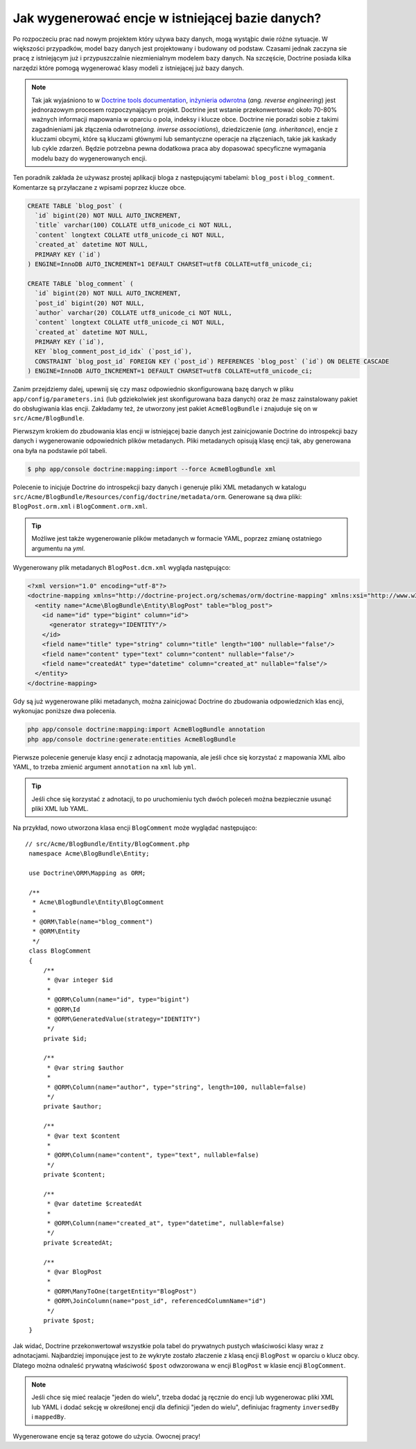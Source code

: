 .. index::
   single: Doctrine; Generating entities from existing database

Jak wygenerować encje w istniejącej bazie danych?
=================================================

Po rozpoczeciu prac nad nowym projektem który używa bazy danych,
mogą wystąþic dwie różne sytuacje. W większości przypadków,
model bazy danych jest projektowany i budowany od podstaw.
Czasami jednak zaczyna sie pracę z istniejącym już i przypuszczalnie niezmienialnym
modelem bazy danych.
Na szczęście, Doctrine posiada kilka narzędzi które pomogą wygenerować klasy
modeli z istniejącej już bazy danych.

.. note::

    Tak jak wyjaśniono to w `Doctrine tools documentation`_, `inżynieria odwrotna`_
    (*ang. reverse engineering*) jest jednorazowym procesem rozpoczynającym projekt.
    Doctrine jest wstanie przekonwertować około 70-80% ważnych
    informacji mapowania w oparciu o pola, indeksy i klucze obce. Doctrine nie
    poradzi sobie z takimi zagadnieniami jak złączenia odwrotne(*ang. inverse associations*),
    dziedziczenie (*ang. inheritance*), encje z kluczami obcymi, które są kluczami
    głównymi lub semantyczne operacje na złączeniach, takie jak kaskady lub cykle
    zdarzeń. Będzie potrzebna pewna dodatkowa praca aby dopasować specyficzne
    wymagania modelu bazy do wygenerowanych encji.

Ten poradnik zakłada że używasz prostej aplikacji bloga z następującymi tabelami:
``blog_post`` i ``blog_comment``. Komentarze są przyłaczane z wpisami poprzez
klucze obce.

.. code-block:: sql

    CREATE TABLE `blog_post` (
      `id` bigint(20) NOT NULL AUTO_INCREMENT,
      `title` varchar(100) COLLATE utf8_unicode_ci NOT NULL,
      `content` longtext COLLATE utf8_unicode_ci NOT NULL,
      `created_at` datetime NOT NULL,
      PRIMARY KEY (`id`)
    ) ENGINE=InnoDB AUTO_INCREMENT=1 DEFAULT CHARSET=utf8 COLLATE=utf8_unicode_ci;

    CREATE TABLE `blog_comment` (
      `id` bigint(20) NOT NULL AUTO_INCREMENT,
      `post_id` bigint(20) NOT NULL,
      `author` varchar(20) COLLATE utf8_unicode_ci NOT NULL,
      `content` longtext COLLATE utf8_unicode_ci NOT NULL,
      `created_at` datetime NOT NULL,
      PRIMARY KEY (`id`),
      KEY `blog_comment_post_id_idx` (`post_id`),
      CONSTRAINT `blog_post_id` FOREIGN KEY (`post_id`) REFERENCES `blog_post` (`id`) ON DELETE CASCADE
    ) ENGINE=InnoDB AUTO_INCREMENT=1 DEFAULT CHARSET=utf8 COLLATE=utf8_unicode_ci;

Zanim przejdziemy dalej, upewnij się czy masz odpowiednio skonfigurowaną bazę danych
w pliku ``app/config/parameters.ini`` (lub gdziekolwiek jest skonfigurowana baza danych) 
oraz że masz zainstalowany pakiet do obsługiwania klas encji. Zakładamy też, że
utworzony jest pakiet ``AcmeBlogBundle`` i znajuduje się on w ``src/Acme/BlogBundle``.

Pierwszym krokiem do zbudowania klas encji w istniejącej bazie danych jest
zainicjowanie Doctrine do introspekcji bazy danych i wygenerowanie odpowiednich
plików metadanych.
Pliki metadanych opisują klasę encji tak, aby generowana ona była na podstawie
pól tabeli.

.. code-block:: bash

    $ php app/console doctrine:mapping:import --force AcmeBlogBundle xml

Polecenie to inicjuje Doctrine do introspekcji bazy danych i generuje pliki XML
metadanych w katalogu 
``src/Acme/BlogBundle/Resources/config/doctrine/metadata/orm``. Generowane są
dwa pliki: ``BlogPost.orm.xml`` i ``BlogComment.orm.xml``.

.. tip::

    Możliwe jest także wygenerowanie plików metadanych w formacie YAML, poprzez
    zmianę ostatniego argumentu na `yml`.

Wygenerowany plik metadanych ``BlogPost.dcm.xml`` wygląda następująco:

.. code-block:: xml

    <?xml version="1.0" encoding="utf-8"?>
    <doctrine-mapping xmlns="http://doctrine-project.org/schemas/orm/doctrine-mapping" xmlns:xsi="http://www.w3.org/2001/XMLSchema-instance" xsi:schemaLocation="http://doctrine-project.org/schemas/orm/doctrine-mapping http://doctrine-project.org/schemas/orm/doctrine-mapping.xsd">
      <entity name="Acme\BlogBundle\Entity\BlogPost" table="blog_post">
        <id name="id" type="bigint" column="id">
          <generator strategy="IDENTITY"/>
        </id>
        <field name="title" type="string" column="title" length="100" nullable="false"/>
        <field name="content" type="text" column="content" nullable="false"/>
        <field name="createdAt" type="datetime" column="created_at" nullable="false"/>
      </entity>
    </doctrine-mapping>

Gdy są już wygenerowane pliki metadanych, można zainicjować Doctrine do zbudowania
odpowiedznich klas encji, wykonujac poniższe dwa polecenia.

.. code-block:: bash

    php app/console doctrine:mapping:import AcmeBlogBundle annotation
    php app/console doctrine:generate:entities AcmeBlogBundle

Pierwsze polecenie generuje klasy encji z adnotacją mapowania,
ale jeśli chce się korzystać z mapowania XML albo YAML, to trzeba zmienić
argument ``annotation`` na ``xml`` lub ``yml``.

.. tip::

    Jeśli chce się korzystać z adnotacji, to po uruchomieniu tych dwóch poleceń
    można bezpiecznie usunąć pliki XML lub YAML.

Na przykład, nowo utworzona klasa encji ``BlogComment`` może wyglądać następująco::
   
   // src/Acme/BlogBundle/Entity/BlogComment.php
    namespace Acme\BlogBundle\Entity;

    use Doctrine\ORM\Mapping as ORM;

    /**
     * Acme\BlogBundle\Entity\BlogComment
     *
     * @ORM\Table(name="blog_comment")
     * @ORM\Entity
     */
    class BlogComment
    {
        /**
         * @var integer $id
         *
         * @ORM\Column(name="id", type="bigint")
         * @ORM\Id
         * @ORM\GeneratedValue(strategy="IDENTITY")
         */
        private $id;

        /**
         * @var string $author
         *
         * @ORM\Column(name="author", type="string", length=100, nullable=false)
         */
        private $author;

        /**
         * @var text $content
         *
         * @ORM\Column(name="content", type="text", nullable=false)
         */
        private $content;

        /**
         * @var datetime $createdAt
         *
         * @ORM\Column(name="created_at", type="datetime", nullable=false)
         */
        private $createdAt;

        /**
         * @var BlogPost
         *
         * @ORM\ManyToOne(targetEntity="BlogPost")
         * @ORM\JoinColumn(name="post_id", referencedColumnName="id")
         */
        private $post;
    }

Jak widać, Doctrine przekonwertował wszystkie pola tabel do prywatnych pustych
właściwości klasy wraz z adnotacjami. Najbardziej imponujące jest to że wykryte
zostało złaczenie z klasą encji ``BlogPost`` w oparciu o klucz obcy.
Dlatego można odnaleść prywatną właściwość ``$post`` odwzorowana w encji ``BlogPost``
w klasie encji ``BlogComment``.

.. note::

    Jeśli chce się mieć realacje "jeden do wielu", trzeba dodać ją ręcznie do
    encji lub wygenerowac pliki XML lub YAML i dodać sekcję w okreśłonej encji
    dla definicji "jeden do wielu", definiujac fragmenty ``inversedBy`` i ``mappedBy``.

Wygenerowane encje są teraz gotowe do użycia. Owocnej pracy!

.. _`Doctrine tools documentation`: http://www.doctrine-project.org/docs/orm/2.0/en/reference/tools.html#reverse-engineering
.. _`inżynieria odwrotna`: https://pl.wikipedia.org/wiki/In%C5%BCynieria_odwrotna

